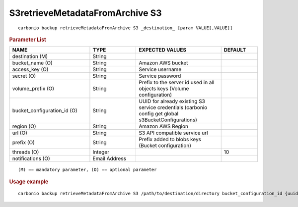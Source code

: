 .. SPDX-FileCopyrightText: 2022 Zextras <https://www.zextras.com/>
..
.. SPDX-License-Identifier: CC-BY-NC-SA-4.0

.. _carbonio_backup_retrieveMetadataFromArchive_S3:

********************************
S3retrieveMetadataFromArchive S3
********************************

::

   carbonio backup retrieveMetadataFromArchive S3 _destination_ [param VALUE[,VALUE]]


.. rubric:: Parameter List

.. list-table::
   :widths: 33 19 35 15
   :header-rows: 1

   * - NAME
     - TYPE
     - EXPECTED VALUES
     - DEFAULT
   * - destination (M)
     - String
     - 
     - 
   * - bucket_name (O)
     - String
     - Amazon AWS bucket
     - 
   * - access_key (O)
     - String
     - Service username
     - 
   * - secret (O)
     - String
     - Service password
     - 
   * - volume_prefix (O)
     - String
     - Prefix to the server id used in all objects keys (Volume configuration)
     - 
   * - bucket_configuration_id (O)
     - String
     - UUID for already existing S3 service credentials (carbonio config get global s3BucketConfigurations)
     - 
   * - region (O)
     - String
     - Amazon AWS Region
     - 
   * - url (O)
     - String
     - S3 API compatible service url
     - 
   * - prefix (O)
     - String
     - Prefix added to blobs keys (Bucket configuration)
     - 
   * - threads (O)
     - Integer
     - 
     - 10
   * - notifications (O)
     - Email Address
     - 
     - 

::

   (M) == mandatory parameter, (O) == optional parameter



.. rubric:: Usage example


::

   carbonio backup retrieveMetadataFromArchive S3 /path/to/destination/directory bucket_configuration_id {uuid} volume_prefix {path}



